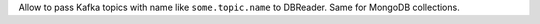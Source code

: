 Allow to pass Kafka topics with name like ``some.topic.name`` to DBReader. Same for MongoDB collections.
